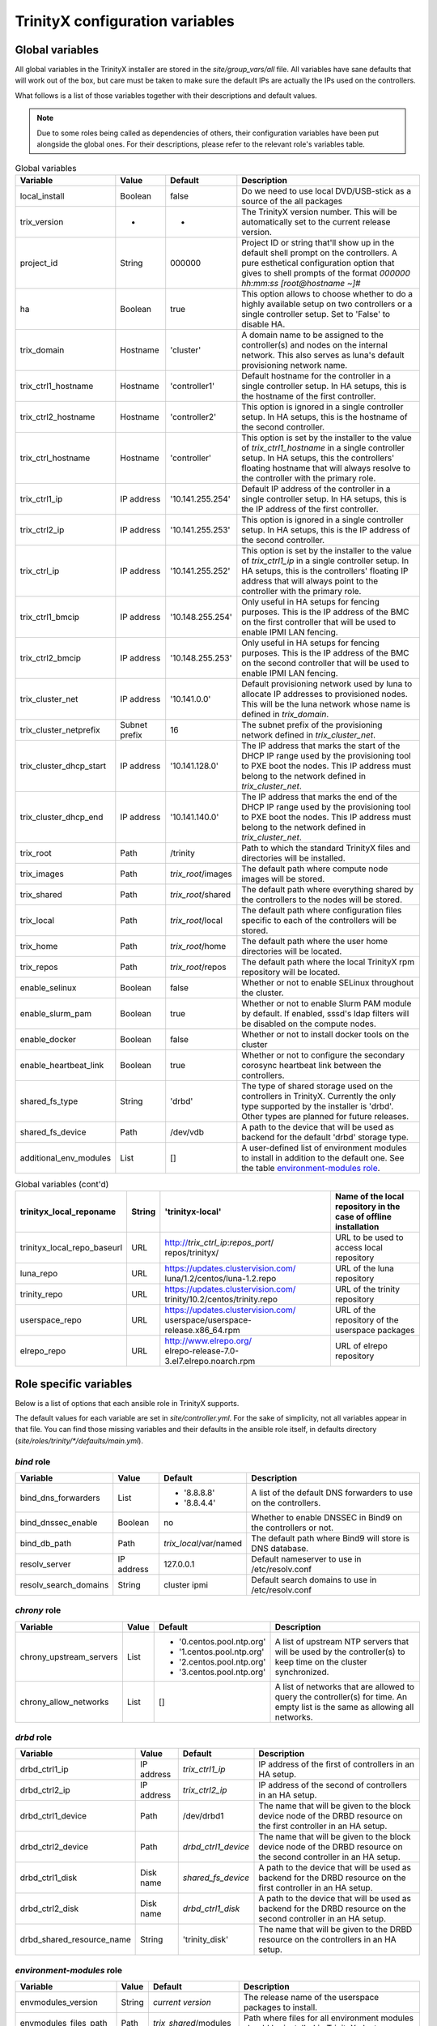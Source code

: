 
TrinityX configuration variables
================================


Global variables
~~~~~~~~~~~~~~~~

All global variables in the TrinityX installer are stored in the `site/group_vars/all` file.
All variables have sane defaults that will work out of the box, but care must be taken to make sure the default IPs are actually the IPs used on the controllers.

What follows is a list of those variables together with their descriptions and default values.

.. note:: Due to some roles being called as dependencies of others, their configuration variables have been put alongside the global ones. For their descriptions, please refer to the relevant role's variables table.


.. _tab_global_variables:

.. list-table:: Global variables
   :header-rows: 1
   :widths: auto

   * - Variable
     - Value
     - Default
     - Description

   * - local_install
     - Boolean
     - false
     - Do we need to use local DVD/USB-stick as a source of the all packages

   * - trix_version
     - -
     - -
     - The TrinityX version number.
       This will be automatically set to the current release version.

   * - project_id
     - String
     - 000000
     - Project ID or string that'll show up in the default shell prompt on the controllers.
       A pure esthetical configuration option that gives to shell prompts of the format `000000 hh:mm:ss [root@hostname ~]#`

   * - ha
     - Boolean
     - true
     - This option allows to choose whether to do a highly available setup on two controllers or a single controller setup.
       Set to 'False' to disable HA.

   * - trix_domain
     - Hostname
     - 'cluster'
     - A domain name to be assigned to the controller(s) and nodes on the internal network.
       This also serves as luna's default provisioning network name.

   * - trix_ctrl1_hostname
     - Hostname
     - 'controller1'
     - Default hostname for the controller in a single controller setup.
       In HA setups, this is the hostname of the first controller.

   * - trix_ctrl2_hostname
     - Hostname
     - 'controller2'
     - This option is ignored in a single controller setup.
       In HA setups, this is the hostname of the second controller.

   * - trix_ctrl_hostname
     - Hostname
     - 'controller'
     - This option is set by the installer to the value of `trix_ctrl1_hostname` in a single controller setup.
       In HA setups, this the controllers' floating hostname that will always resolve to the controller with the primary role.

   * - trix_ctrl1_ip
     - IP address
     - '10.141.255.254'
     - Default IP address of the controller in a single controller setup.
       In HA setups, this is the IP address of the first controller.

   * - trix_ctrl2_ip
     - IP address
     - '10.141.255.253'
     - This option is ignored in a single controller setup.
       In HA setups, this is the IP address of the second controller.

   * - trix_ctrl_ip
     - IP address
     - '10.141.255.252'
     - This option is set by the installer to the value of `trix_ctrl1_ip` in a single controller setup.
       In HA setups, this is the controllers' floating IP address that will always point to the controller with the primary role.

   * - trix_ctrl1_bmcip
     - IP address
     - '10.148.255.254'
     - Only useful in HA setups for fencing purposes.
       This is the IP address of the BMC on the first controller that will be used to enable IPMI LAN fencing.

   * - trix_ctrl2_bmcip
     - IP address
     - '10.148.255.253'
     - Only useful in HA setups for fencing purposes.
       This is the IP address of the BMC on the second controller that will be used to enable IPMI LAN fencing.

   * - trix_cluster_net
     - IP address
     - '10.141.0.0'
     - Default provisioning network used by luna to allocate IP addresses to provisioned nodes.
       This will be the luna network whose name is defined in `trix_domain`.

   * - trix_cluster_netprefix
     - Subnet prefix
     - 16
     - The subnet prefix of the provisioning network defined in `trix_cluster_net`.

   * - trix_cluster_dhcp_start
     - IP address
     - '10.141.128.0'
     - The IP address that marks the start of the DHCP IP range used by the provisioning tool to PXE boot the nodes.
       This IP address must belong to the network defined in `trix_cluster_net`.

   * - trix_cluster_dhcp_end
     - IP address
     - '10.141.140.0'
     - The IP address that marks the end of the DHCP IP range used by the provisioning tool to PXE boot the nodes.
       This IP address must belong to the network defined in `trix_cluster_net`.

   * - trix_root
     - Path
     - /trinity
     - Path to which the standard TrinityX files and directories will be installed.

   * - trix_images
     - Path
     - `trix_root`/images
     - The default path where compute node images will be stored.

   * - trix_shared
     - Path
     - `trix_root`/shared
     - The default path where everything shared by the controllers to the nodes will be stored.

   * - trix_local
     - Path
     - `trix_root`/local
     - The default path where configuration files specific to each of the controllers will be stored.

   * - trix_home
     - Path
     - `trix_root`/home
     - The default path where the user home directories will be located.

   * - trix_repos
     - Path
     - `trix_root`/repos
     - The default path where the local TrinityX rpm repository will be located.

   * - enable_selinux
     - Boolean
     - false
     - Whether or not to enable SELinux throughout the cluster.

   * - enable_slurm_pam
     - Boolean
     - true
     - Whether or not to enable Slurm PAM module by default.
       If enabled, sssd's ldap filters will be disabled on the compute nodes.

   * - enable_docker
     - Boolean
     - false
     - Whether or not to install docker tools on the cluster

   * - enable_heartbeat_link
     - Boolean
     - true
     - Whether or not to configure the secondary corosync heartbeat link between the controllers.

   * - shared_fs_type
     - String
     - 'drbd'
     - The type of shared storage used on the controllers in TrinityX.
       Currently the only type supported by the installer is 'drbd'. Other types are planned for future releases.

   * - shared_fs_device
     - Path
     - /dev/vdb
     - A path to the device that will be used as backend for the default 'drbd' storage type.

   * - additional_env_modules
     - List
     - []
     - A user-defined list of environment modules to install in addition to the default one.
       See the table `environment-modules role`_.


.. _tab_global_variables:

.. list-table:: Global variables (cont'd)
   :header-rows: 1
   :widths: auto

   * - trinityx_local_reponame
     - String
     - 'trinityx-local'
     - Name of the local repository in the case of offline installation

   * - trinityx_local_repo_baseurl
     - URL
     - http://`trix_ctrl_ip`:`repos_port`/ repos/trinityx/
     - URL to be used to access local repository

   * - luna_repo
     - URL
     - https://updates.clustervision.com/ luna/1.2/centos/luna-1.2.repo
     - URL of the luna repository

   * - trinity_repo
     - URL
     - https://updates.clustervision.com/ trinity/10.2/centos/trinity.repo
     - URL of the trinity repository

   * - userspace_repo
     - URL
     - https://updates.clustervision.com/ userspace/userspace-release.x86_64.rpm
     - URL of the repository of the userspace packages

   * - elrepo_repo
     - URL
     - | http://www.elrepo.org/
       | elrepo-release-7.0-3.el7.elrepo.noarch.rpm
     - URL of elrepo repository

Role specific variables
~~~~~~~~~~~~~~~~~~~~~~~

Below is a list of options that each ansible role in TrinityX supports.

The default values for each variable are set in `site/controller.yml`. For the sake of simplicity, not all variables appear in that file. You can find those missing variables and their defaults in the ansible role itself, in defaults directory (`site/roles/trinity/*/defaults/main.yml`).


`bind` role
^^^^^^^^^^^^

===================== ============= ====================== =============
     Variable             Value        Default              Description
===================== ============= ====================== =============
bind_dns_forwarders   List          - '8.8.8.8'            A list of the default DNS forwarders to use on the controllers.
                                    - '8.8.4.4'
bind_dnssec_enable    Boolean       no                     Whether to enable DNSSEC in Bind9 on the controllers or not.
bind_db_path          Path          `trix_local`/var/named The default path where Bind9 will store is DNS database.

resolv_server         IP address    127.0.0.1              Default nameserver to use in /etc/resolv.conf
resolv_search_domains String        cluster ipmi           Default search domains to use in /etc/resolv.conf
===================== ============= ====================== =============

`chrony` role
^^^^^^^^^^^^^^

======================= ============= ========================= =============
     Variable               Value        Default                 Description
======================= ============= ========================= =============
chrony_upstream_servers List          - '0.centos.pool.ntp.org' A list of upstream NTP servers that will be used by the controller(s) to keep time on the cluster synchronized.
                                      - '1.centos.pool.ntp.org'
                                      - '2.centos.pool.ntp.org'
                                      - '3.centos.pool.ntp.org'

chrony_allow_networks   List          []                        A list of networks that are allowed to query the controller(s) for time.
                                                                An empty list is the same as allowing all networks.
======================= ============= ========================= =============

`drbd` role
^^^^^^^^^^^^

========================= ============= ===================== =============
     Variable                 Value        Default             Description
========================= ============= ===================== =============
drbd_ctrl1_ip             IP address    `trix_ctrl1_ip`       IP address of the first of controllers in an HA setup.
drbd_ctrl2_ip             IP address    `trix_ctrl2_ip`       IP address of the second of controllers in an HA setup.
drbd_ctrl1_device         Path          /dev/drbd1            The name that will be given to the block device node of the DRBD resource on the first controller in an HA setup.
drbd_ctrl2_device         Path          `drbd_ctrl1_device`   The name that will be given to the block device node of the DRBD resource on the second controller in an HA setup.
drbd_ctrl1_disk           Disk name     `shared_fs_device`    A path to the device that will be used as backend for the DRBD resource on the first controller in an HA setup.
drbd_ctrl2_disk           Disk name     `drbd_ctrl1_disk`     A path to the device that will be used as backend for the DRBD resource on the second controller in an HA setup.
drbd_shared_resource_name String        'trinity_disk'        The name that will be given to the DRBD resource on the controllers in an HA setup.
========================= ============= ===================== =============

.. _tab_envmodules_role:

`environment-modules` role
^^^^^^^^^^^^^^^^^^^^^^^^^^^

.. list-table::
   :header-rows: 1
   :widths: auto

   * - Variable
     - Value
     - Default
     - Description

   * - envmodules_version
     - String
     - *current version*
     - The release name of the userspace packages to install.

   * - envmodules_files_path
     - Path
     - `trix_shared`/modules
     - Path where files for all environment modules should be installed in TrinityX cluster.

   * - envmodules_default_list
     - List
     -
       - gcc
       - gdb
       - hwloc
       - intel-runtime
       - iozone
       - likwid
       - osu-benchmarks
       - python2
       - python3
       *versions omitted*

     - List of modules to install by default.


`firewalld` role
^^^^^^^^^^^^^^^^^

============================ ============= ================ =============
     Variable                    Value        Default        Description
============================ ============= ================ =============
firewalld_public_interfaces  List          ['eth2']         A list of network interfaces that are considered to be public. i.e. used to access networks that are external to the cluster.
firewalld_trusted_interfaces List          ['eth0', 'eth1'] A list of network interfaces that are considered to be trusted. i.e. used to access networks that are interal to the cluster.
firewalld_public_tcp_ports   List          [443]            A list of TCP ports that will be allowd on the public interfaces defined in `firewalld_public_interfaces`
firewalld_public_udp_ports   List          []               A list of UDP ports that will be allowd on the public interfaces defined in `firewalld_public_interfaces`
firewalld_masquerade_zone    firewall zone public           Firewalld zone to enable masquerading on
firewalld_update_ifcfg_files Boolean       true             Whether to update ifcfg-* files with zone information
============================ ============= ================ =============

`luna` role
^^^^^^^^^^^^

=============================== ============= ================================== =============
     Variable                       Value        Default                          Description
=============================== ============= ================================== =============
luna_user_id                    User ID       880                                The user ID of the luna user on the controller(s).
luna_group_id                   Group ID      880                                The group ID of the luna group on the controller(s).

luna                            Dict                                             This the root of the object that describes how the cluster provisioning tool `luna` should be configured.
                                                                                 It is a YAML dictionary. See the following variables for a description of all the attributes it supports.

luna.cluster                    Dict                                             This sub-dictionary of the luna dict defines global luna options.

luna.cluster.frontend_address   IP address    `trix_ctrl_ip`                     The IP address used by nodes during provisioning to query luna for configuration.
luna.cluster.path               Path          `trix_local`/luna                  Path where all of luna's files will be stored on the controller(s).
luna.cluster.named_include_file Path          `trix_local`/etc/named.luna.zones  Path where luna's Bind9 custom configuration will be located on the controller(s).
luna.cluster.named_zone_dir     Path          `trix_local`/var/lib/named         Path on the controller(s) where Bind9 will put DNS resolution files the networks managed by luna.

luna.dhcp                       Dict                                             Sub-dict that defines luna's DHCP configuration used to PXE boot compute nodes.

luna.dhcp.conf_path             Path          `trix_local`/etc/dhcp              Path where generated DHCP configuration will be stored on the controller(s).
luna.dhcp.network               String        `trix_domain`                      Name of network that will be used to provision compute nodes.
luna.dhcp.start_ip              IP address    `trix_cluster_dhcp_start`          The IP address that marks the start of the DHCP IP range used by luna to PXE boot the nodes.
luna.dhcp.end_ip                IP address    `trix_cluster_dhcp_end`            The IP address that marks the end of the DHCP IP range used by luna to PXE boot the nodes.

luna.networks                   List of dict  See following                      A list of dicts describing the networks that will be managed by luna.
                                                                                 The dict that follows (which is also the first item of the luna.networks list) defines the attributes of the provisioning network.

luna.networks.0.name            String        `trix_domain`                      The name that will be used for this network.
luna.networks.0.ip              IP address    `trix_cluster_net`                 Network's address.
luna.networks.0.prefix          Number        `trix_cluster_netprefix`           Network's subnet prefix.
luna.networks.0.ns_ip           IP address    `trix_ctrl_ip`                     IP address of the nameserver on this network. Usually this is the address of the controller(s) on this network.

=============================== ============= ================================== =============

`mariadb` role
^^^^^^^^^^^^^^^

=================== ============= ========================== =============
     Variable           Value        Default                  Description
=================== ============= ========================== =============
mariadb_db_path     Path          `trix_local`/var/lib/mysql Path where MariaDB data folder will be located in a TrinityX cluster.
=================== ============= ========================== =============

`mongodb` role
^^^^^^^^^^^^^^^

=================== ============= ============================ =============
     Variable           Value        Default                    Description
=================== ============= ============================ =============
mongo_db_path       Path          `trix_local`/var/lib/mongodb Path where MongoDB data folder will be located in a TrinityX cluster.
=================== ============= ============================ =============

`nfs` role
^^^^^^^^^^^

=================== ============= ========================== =============
     Variable           Value        Default                  Description
=================== ============= ========================== =============
nfs_rpccount        Number        256                        Number of NFS server processes to be started on the controller(s).
nfs_enable_rdma     Boolean       false                      Whether to enable NFS over RDMA by default or not.
                                                             TCP will be used when this option if set to `false`.
nfs_export_shared   Boolean       true                       If set to true, `trix_shared` directory will be exported to the compute nodes from the controller(s).
nfs_export_home     Boolean       true                       If set to true, `trix_home` directory will be exported to the compute nodes from the controller(s).
nfs_exports_path    Path          `trix_local`/etc/exports.d The path where to store NFS exports configuration on the controller(s).
=================== ============= ========================== =============

`obol` role
^^^^^^^^^^^^

=================== ============= ================================== =============
     Variable           Value        Default                          Description
=================== ============= ================================== =============
obol_conf_path      Path          /etc                               Path where obol's configuration file will be stored on the controller(s).
users_home_path     Path          `trix_home`                        Default home directory path to use for users created using obol.
ldap_host           FQDN          `trix_ctrl_hostname.trix_domain`   The FQDN of the ldap servers used to store ldap accounts on the cluster.
=================== ============= ================================== =============

`openldap` role
^^^^^^^^^^^^^^^^

============================= ============= =================================== =============
     Variable                     Value        Default                           Description
============================= ============= =================================== =============
openldap_default_user         String        ldap                                OpenLDAP default user name
openldap_default_group        String        ldap                                OpenLDAP default group name

openldap_server_dir_path      Path          `trix_local`/var/lib/ldap           Path where OpenLDAPs databases will be stored on the controller(s).
openldap_server_conf_path     Path          `trix_local`/etc/openldap/slapd.d   Default path for the OpenLDAP configuration on the controller(s).
openldap_server_defaults_file Path          /etc/sysconfig/slapd                Path where to put OpenLDAP's default command line options.

openldap_endpoints            String        'ldaps:/// ldapi:///'                 Space separated list of endpoints that OpenLDAP will accept.

openldap_tls_cacrt            Path          `ssl_ca_cert`                       Path of CA cert used to sign the controller(s) certificate(s).
openldap_tls_crt              Path          `ssl_cert_path`/`ansible_fqdn`.crt  Path of the controller(s) certificate(s).
openldap_tls_key              Path          `ssl_cert_path`/`ansible_fqdn`.key  Path of the controller(s) key(s).

openldap_schemas              List          - cosine                            List of the schemas to be configured in OpenLDAP.
                                            - inetorgperson
                                            - rfc2307bis
                                            - autoinc

============================= ============= =================================== =============

`pacemaker` role
^^^^^^^^^^^^^^^^^

=========================== ============= ========================= =============
     Variable                   Value        Default                 Description
=========================== ============= ========================= =============
pacemaker_properties        Dict          no-quorum-policy: ignore  A list of pacemaker configuration options.
pacemaker_resource_defaults List          - 'migration-threshold=1' A list of pacemaker resource defaults.

fence_ipmilan_host_check    String        'static-list'             This option helps the stonith agent determine which machines are controlled by the fencing device.
fence_ipmilan_method        String        'cycle'                   Method to fence (onoff or cycle)
fence_ipmilan_lanplus       String        'true'                    Use Lanplus if True, don't otherwise.
fence_ipmilan_login         String        'user'                    Username/Login (if required) to control power on IPMI device
fence_ipmilan_passwd        String        'password'                Password (if required) to control power on IPMI device

=========================== ============= ========================= =============

`repos` role
^^^^^^^^^^^^^

=================== ============= ============== =============
     Variable           Value        Default      Description
=================== ============= ============== =============
repos               List                         List of package repositories to install.
repos_port          Number        8080           Default port to listen on when serving the local package repository on the controller(s).
=================== ============= ============== =============

`rsyslog` role
^^^^^^^^^^^^^^^

====================================== ============= ========================================================================== =============
     Variable                             Value        Default                                                                    Description
====================================== ============= ========================================================================== =============
syslog_forwarding_rules                List of dicts                                                                            A list of log forwarding rules to use in rsyslog.d/ configuration files.

.0.name                                String                                                                                   Forwarding rule's name
.0.proto                               String                                                                                   Protocol to use for this rule. Can be TCP or UDP.
.0.port                                Number                                                                                   The port to which rsyslog will send logs that match the rule.
.0.host                                String                                                                                   The destination host.
.0.facility                            String                                                                                   Syslog facility name to use for logs sent through this rule.
.0.level                               String                                                                                   Syslog level to use for logs send through this rule.

syslog_listeners                       List of dicts                                                                            A list of listeners to be configured in rsyslog.

syslog_listeners.0.name                String        default                                                                    Listener's name
syslog_listeners.0.proto               String        tcp                                                                        Listener's protocol. Can be TCP or UDP
syslog_listeners.0.port                Number        514                                                                        Listener's port.

syslog_file_template_rules             List of dicts                                                                            A list of template rules.
                                                                                                                                See http://www.rsyslog.com/ doc/master/configuration/ templates.html for details.

syslog_file_template_rules             List of dicts
.0.name                                String        controllers                                                                Template name
.0.type                                String        string                                                                     Template type
.0.content                             String        '/var/log/cluster-messages/ %HOSTNAME%.messages'                           Content of the template rule.
.0.field                               String        '$fromhost-ip'                                                             Template's field
.0.criteria                            String        startswith                                                                 Templates's criteria
.0.rule                                String        trix_cluster_net                                                           The matching rule for the template.

====================================== ============= ========================================================================== =============

The default for the syslog_file_template_rules.0.rule is '{{ trix_cluster_net.split(".")[:trix_cluster_netprefix//8]|join(".") }}'

`slurm` role
^^^^^^^^^^^^^

=================== ============= =========================================== =============
     Variable           Value        Default                                   Description
=================== ============= =========================================== =============
slurm_conf_path     String        `trix_shared`/etc/slurm                     Path where slurm configuration files are stored.
slurm_spool_path    Path          `trix_local`/var/spool/slurm                Path for slurm's working data.
slurm_log_path      Path          /var/log/slurm                              Location where to store slurm logs.

slurm_user_id       Number        891                                         slurm's user ID
slurm_group_id      Number        891                                         slurm's group ID

slurm_ctrl          Hostname      `trix_ctrl_hostname`                        Hostname of the slurm controller
slurm_ctrl_ip       IP address    `trix_ctrl_ip`                              IP address of the slurm controller
slurm_ctrl_list     Hostname list `trix_ctrl1_hostname,trix_ctrl2_hostname`   Comma separated list of the machines that serve as slurm controller.

enable_slurm_pam    Boolean       true                                        Enable or disable slurm's PAM module that denies user access to nodes where they don't have a running job.

slurmdbd_sql_user   String        'slurm_accounting'                          Name to use for slurmdbs's SQL user.
slurmdbd_sql_db     String        'slurm_accounting'                          Name to use for slurmdbd's database.

munge_user_id       Number        892                                         munge's user ID
munge_group_id      Number        892                                         munge's group ID

munge_conf_path     Path          `trix_shared`/etc/munge                     Path where munge's configuration files will be stored.

=================== ============= =========================================== =============

`ssl-cert` role
^^^^^^^^^^^^^^^^

===================== ============= ================================== =============
     Variable             Value        Default                          Description
===================== ============= ================================== =============
ssl_cert_path         Path          `trix_local`/etc/ssl               Location where to store cluster certificates and keys.

ssl_cert_country      String        'NL'                               CA certificate country attribute
ssl_cert_locality     String        'Amsterdam'                        CA certificate locality attribute
ssl_cert_organization String        'ClusterVision B.V.'               CA certificate organization attribute
ssl_cert_state        String        'Noord Holland'                    CA certificate state attribute
ssl_cert_altname      FQDN          `trix_ctrl_hostname.trix_domain`   CA certificate alternative name attribute

ssl_cert_days         Number        3650                               Number of controller's certificate validity days.

ssl_cert_owner        String        'root'                             Default owner of the certificate files
ssl_cert_owner_id     Number        0                                  Default owner's id

ssl_cert_group        String        'ssl'                              Default group owner of the certificate files
ssl_cert_group_id     Number        991                                Default group owner's id

===================== ============= ================================== =============

`sssd` role
^^^^^^^^^^^^

=================== ============= ==================================== =============
     Variable           Value        Default                            Description
=================== ============= ==================================== =============
sss_allowed_groups  List          - admins                             List of user groups that are allowed access on the controller(s).

sss_ldap_hosts      List          - `trix_ctrl_hostname.trix_domain`   List of hostnames that sssd can use for its ldap queries.

sss_filter_enabled  Boolean       false                                Whether to use group based access filters on restrict access to compute nodes or not.

=================== ============= ==================================== =============

Compute specific variables
~~~~~~~~~~~~~~~~~~~~~~~~~~

Global variables
^^^^^^^^^^^^^^^^^

======================= ============= ================== =============
     Variable               Value        Default          Description
======================= ============= ================== =============
image_name              String        compute            The name of the OS image to create or to which to apply the playbook
image_password          String                           The password to set up for the root user in the image.
                                                         If empty, it will be randomly generated.

======================= ============= ================== =============

`nfs-mounts` role
^^^^^^^^^^^^^^^^^^

==================== ============= ================================= =============
     Variable            Value        Default                         Description
==================== ============= ================================= =============
nfs_mounts           List of dicts see below                         A list of NFS mountpoints and their options

nfs_mounts.0.path    String        '/trinity/shared'                 Path on the compute nodes where the NFS share will be mounted
nfs_mounts.0.remote  Path          controller:/trinity/shared        NFS share to mount
nfs_mounts.0.options String        'defaults,nfsvers=4,ro,retrans=4' Mount point options

==================== ============= ================================= =============

